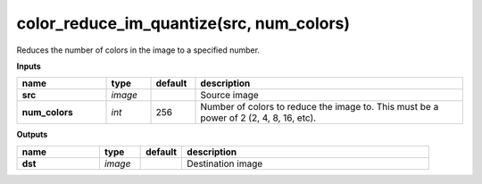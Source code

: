 color_reduce_im_quantize(src, num_colors)
=========================================

Reduces the number of colors in the image to a specified number.

**Inputs**

.. csv-table::
   :header: "name", "type", "default", "description"
   :widths: 20,10,10,60

   "**src**", "*image*", "", "Source image"
   "**num_colors**", "*int*", "256", "Number of colors to reduce the image to. This must be a power of 2 (2, 4, 8, 16, etc)."

**Outputs**

.. csv-table::
   :header: "name", "type", "default", "description"
   :widths: 20,10,10,60

   "**dst**", "*image*", "", "Destination image"

